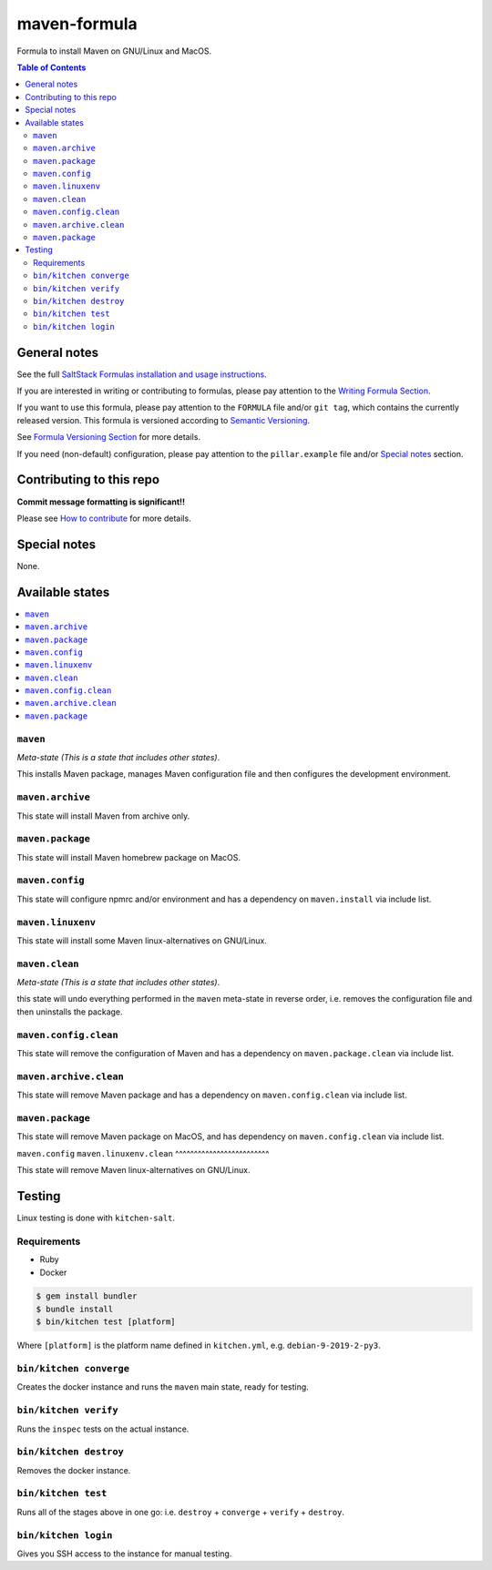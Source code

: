 .. _readme:

maven-formula
============

|img_travis| |img_sr|

.. |img_travis| image:: https://travis-ci.com/saltstack-formulas/maven-formula.svg?branch=master
   :alt: Travis CI Build Status
   :scale: 100%
   :target: https://travis-ci.com/saltstack-formulas/maven-formula
.. |img_sr| image:: https://img.shields.io/badge/%20%20%F0%9F%93%A6%F0%9F%9A%80-semantic--release-e10079.svg
   :alt: Semantic Release
   :scale: 100%
   :target: https://github.com/semantic-release/semantic-release

Formula to install Maven on GNU/Linux and MacOS.

.. contents:: **Table of Contents**

General notes
-------------

See the full `SaltStack Formulas installation and usage instructions
<https://docs.saltstack.com/en/latest/topics/development/conventions/formulas.html>`_.

If you are interested in writing or contributing to formulas, please pay attention to the `Writing Formula Section
<https://docs.saltstack.com/en/latest/topics/development/conventions/formulas.html#writing-formulas>`_.

If you want to use this formula, please pay attention to the ``FORMULA`` file and/or ``git tag``,
which contains the currently released version. This formula is versioned according to `Semantic Versioning <http://semver.org/>`_.

See `Formula Versioning Section <https://docs.saltstack.com/en/latest/topics/development/conventions/formulas.html#versioning>`_ for more details.

If you need (non-default) configuration, please pay attention to the ``pillar.example`` file and/or `Special notes`_ section.

Contributing to this repo
-------------------------

**Commit message formatting is significant!!**

Please see `How to contribute <https://github.com/saltstack-formulas/.github/blob/master/CONTRIBUTING.rst>`_ for more details.

Special notes
-------------

None.


Available states
----------------

.. contents::
   :local:

``maven``
^^^^^^^^^^

*Meta-state (This is a state that includes other states)*.

This installs Maven package,
manages Maven configuration file and then
configures the development environment.

``maven.archive``
^^^^^^^^^^^^^^^^^

This state will install Maven from archive only.

``maven.package``
^^^^^^^^^^^^^^^^^

This state will install Maven homebrew package on MacOS.

``maven.config``
^^^^^^^^^^^^^^^^^

This state will configure npmrc and/or environment and has a dependency on ``maven.install``
via include list.

``maven.linuxenv``
^^^^^^^^^^^^^^^^^^^^

This state will install some Maven linux-alternatives on GNU/Linux.

``maven.clean``
^^^^^^^^^^^^^^^^

*Meta-state (This is a state that includes other states)*.

this state will undo everything performed in the ``maven`` meta-state in reverse order, i.e.
removes the configuration file and
then uninstalls the package.

``maven.config.clean``
^^^^^^^^^^^^^^^^^^^^^^^

This state will remove the configuration of Maven and has a
dependency on ``maven.package.clean`` via include list.

``maven.archive.clean``
^^^^^^^^^^^^^^^^^^^^^^^^

This state will remove Maven package and has a dependency on
``maven.config.clean`` via include list.

``maven.package``
^^^^^^^^^^^^^^^^^

This state will remove Maven package on MacOS, and has dependency on
``maven.config.clean`` via include list.

``maven.config``
``maven.linuxenv.clean``
^^^^^^^^^^^^^^^^^^^^^^^^^

This state will remove Maven linux-alternatives on GNU/Linux.


Testing
-------

Linux testing is done with ``kitchen-salt``.

Requirements
^^^^^^^^^^^^

* Ruby
* Docker

.. code-block:: bash

   $ gem install bundler
   $ bundle install
   $ bin/kitchen test [platform]

Where ``[platform]`` is the platform name defined in ``kitchen.yml``,
e.g. ``debian-9-2019-2-py3``.

``bin/kitchen converge``
^^^^^^^^^^^^^^^^^^^^^^^^

Creates the docker instance and runs the ``maven`` main state, ready for testing.

``bin/kitchen verify``
^^^^^^^^^^^^^^^^^^^^^^

Runs the ``inspec`` tests on the actual instance.

``bin/kitchen destroy``
^^^^^^^^^^^^^^^^^^^^^^^

Removes the docker instance.

``bin/kitchen test``
^^^^^^^^^^^^^^^^^^^^

Runs all of the stages above in one go: i.e. ``destroy`` + ``converge`` + ``verify`` + ``destroy``.

``bin/kitchen login``
^^^^^^^^^^^^^^^^^^^^^

Gives you SSH access to the instance for manual testing.

